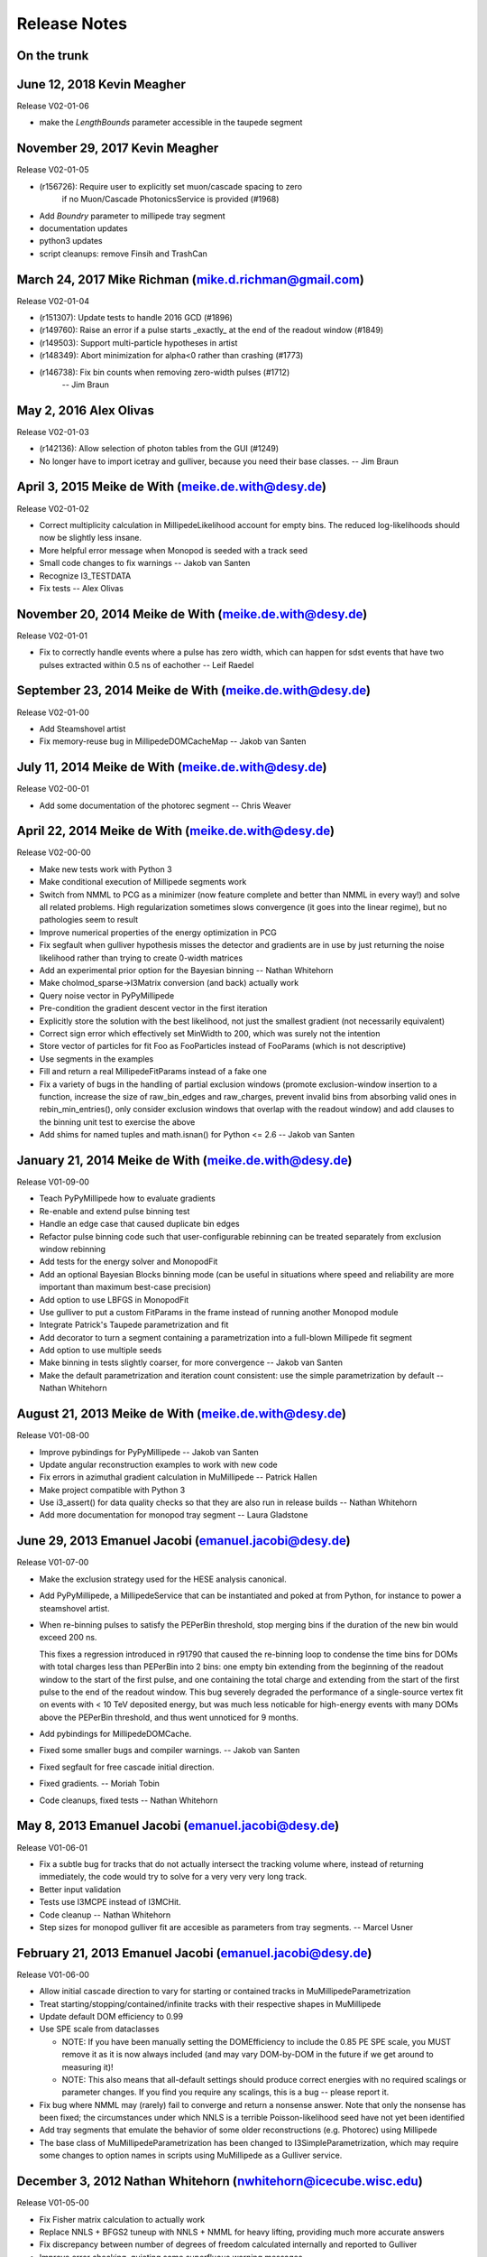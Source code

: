 .. $Id: RELEASE_NOTES 131045 2015-04-03 19:20:35Z meike.dewith $
.. $Author: meike.dewith $
.. $Date: 2015-04-03 15:20:35 -0400 (Fri, 03 Apr 2015) $

Release Notes
=============

On the trunk
------------

June 12, 2018 Kevin Meagher
---------------------------
Release V02-01-06

* make the `LengthBounds` parameter accessible in the taupede segment

November 29, 2017 Kevin Meagher
-------------------------------
Release V02-01-05

* (r156726): Require user to explicitly set muon/cascade spacing to zero
             if no Muon/Cascade PhotonicsService is provided (#1968)
* Add `Boundry` parameter to millipede tray segment	     
* documentation updates	     
* python3 updates
* script cleanups: remove Finsih and TrashCan



March 24, 2017 Mike Richman (mike.d.richman@gmail.com)
--------------------------------------------------------------------
Release V02-01-04

* (r151307): Update tests to handle 2016 GCD (#1896)
* (r149760): Raise an error if a pulse starts _exactly_ at the end of the readout window (#1849)
* (r149503): Support multi-particle hypotheses in artist
* (r148349): Abort minimization for alpha<0 rather than crashing (#1773)
* (r146738): Fix bin counts when removing zero-width pulses (#1712)
   -- Jim Braun

May 2, 2016 Alex Olivas
--------------------------------------------------------------------
Release V02-01-03

* (r142136): Allow selection of photon tables from the GUI (#1249)
* No longer have to import icetray and gulliver,
  because you need their base classes.
  -- Jim Braun

April 3, 2015 Meike de With (meike.de.with@desy.de)
--------------------------------------------------------------------
Release V02-01-02

- Correct multiplicity calculation in MillipedeLikelihood account for empty
  bins. The reduced log-likelihoods should now be slightly less insane.
- More helpful error message when Monopod is seeded with a track seed
- Small code changes to fix warnings
  -- Jakob van Santen

- Recognize I3_TESTDATA
- Fix tests
  -- Alex Olivas


November 20, 2014 Meike de With (meike.de.with@desy.de)
--------------------------------------------------------------------
Release V02-01-01

- Fix to correctly handle events where a pulse has zero width, which
  can happen for sdst events that have two pulses extracted within
  0.5 ns of eachother
  -- Leif Raedel


September 23, 2014 Meike de With (meike.de.with@desy.de)
--------------------------------------------------------------------
Release V02-01-00

- Add Steamshovel artist
- Fix memory-reuse bug in MillipedeDOMCacheMap
  -- Jakob van Santen


July 11, 2014 Meike de With (meike.de.with@desy.de)
--------------------------------------------------------------------
Release V02-00-01

- Add some documentation of the photorec segment
  -- Chris Weaver


April 22, 2014 Meike de With (meike.de.with@desy.de)
--------------------------------------------------------------------
Release V02-00-00

- Make new tests work with Python 3 
- Make conditional execution of Millipede segments work
- Switch from NMML to PCG as a minimizer (now feature complete and
  better than NMML in every way!) and solve all related problems. 
  High regularization sometimes slows convergence (it goes into the
  linear regime), but no pathologies seem to result
- Improve numerical properties of the energy optimization in PCG
- Fix segfault when gulliver hypothesis misses the detector and
  gradients are in use by just returning the noise likelihood rather
  than trying to create 0-width matrices
- Add an experimental prior option for the Bayesian binning
  -- Nathan Whitehorn 

- Make cholmod_sparse->I3Matrix conversion (and back) actually work 
- Query noise vector in PyPyMillipede 
- Pre-condition the gradient descent vector in the first iteration 
- Explicitly store the solution with the best likelihood, not just 
  the smallest gradient (not necessarily equivalent) 
- Correct sign error which effectively set MinWidth to 200, which
  was surely not the intention
- Store vector of particles for fit Foo as FooParticles instead of
  FooParams (which is not descriptive)
- Use segments in the examples
- Fill and return a real MillipedeFitParams instead of a fake one
- Fix a variety of bugs in the handling of partial exclusion windows
  (promote exclusion-window insertion to a function, increase the
  size of raw_bin_edges and raw_charges, prevent invalid bins from
  absorbing valid ones in rebin_min_entries(), only consider exclusion
  windows that overlap with the readout window) and add clauses to the
  binning unit test to exercise the above
- Add shims for named tuples and math.isnan() for Python <= 2.6
  -- Jakob van Santen 


January 21, 2014 Meike de With (meike.de.with@desy.de)
--------------------------------------------------------------------
Release V01-09-00

- Teach PyPyMillipede how to evaluate gradients
- Re-enable and extend pulse binning test
- Handle an edge case that caused duplicate bin edges
- Refactor pulse binning code such that user-configurable rebinning
  can be treated separately from exclusion window rebinning
- Add tests for the energy solver and MonopodFit
- Add an optional Bayesian Blocks binning mode (can be useful in 
  situations where speed and reliability are more important than
  maximum best-case precision)
- Add option to use LBFGS in MonopodFit
- Use gulliver to put a custom FitParams in the frame instead of 
  running another Monopod module
- Integrate Patrick's Taupede parametrization and fit
- Add decorator to turn a segment containing a parametrization into
  a full-blown Millipede fit segment
- Add option to use multiple seeds
- Make binning in tests slightly coarser, for more convergence 
  -- Jakob van Santen

- Make the default parametrization and iteration count consistent:
  use the simple parametrization by default
  -- Nathan Whitehorn


August 21, 2013 Meike de With (meike.de.with@desy.de)
--------------------------------------------------------------------
Release V01-08-00

- Improve pybindings for PyPyMillipede
  -- Jakob van Santen

- Update angular reconstruction examples to work with new code
- Fix errors in azimuthal gradient calculation in MuMillipede
  -- Patrick Hallen

- Make project compatible with Python 3
- Use i3_assert() for data quality checks so that they are also run 
  in release builds
  -- Nathan Whitehorn

- Add more documentation for monopod tray segment
  -- Laura Gladstone


June 29, 2013 Emanuel Jacobi  (emanuel.jacobi@desy.de)
--------------------------------------------------------------------
Release V01-07-00

- Make the exclusion strategy used for the HESE analysis canonical.
- Add PyPyMillipede, a MillipedeService that can be instantiated
  and poked at from Python, for instance to power a steamshovel artist.
- When re-binning pulses to satisfy the PEPerBin threshold, stop merging
  bins if the duration of the new bin would exceed 200 ns.
  
  This fixes a regression introduced in r91790 that caused the re-binning
  loop to condense the time bins for DOMs with total charges less than
  PEPerBin into 2 bins: one empty bin extending from the beginning of
  the readout window to the start of the first pulse, and one containing
  the total charge and extending from the start of the first pulse to the
  end of the readout window. This bug severely degraded the performance
  of a single-source vertex fit on events with < 10 TeV deposited energy,
  but was much less noticable for high-energy events with many DOMs above
  the PEPerBin threshold, and thus went unnoticed for 9 months.
- Add pybindings for MillipedeDOMCache.
- Fixed some smaller bugs and compiler warnings.
  -- Jakob van Santen

- Fixed segfault for free cascade initial direction.
- Fixed gradients.
  -- Moriah Tobin

- Code cleanups, fixed tests
  -- Nathan Whitehorn


May 8, 2013  Emanuel Jacobi  (emanuel.jacobi@desy.de)
--------------------------------------------------------------------
Release V01-06-01

- Fix a subtle bug for tracks that do not actually intersect the tracking
  volume where, instead of returning immediately, the code would try to
  solve for a very very very long track.
- Better input validation
- Tests use I3MCPE instead of I3MCHit.
- Code cleanup
  -- Nathan Whitehorn

- Step sizes for monopod gulliver fit are accesible as parameters
  from tray segments.
  -- Marcel Usner


February 21, 2013 Emanuel Jacobi  (emanuel.jacobi@desy.de)
--------------------------------------------------------------------
Release V01-06-00

- Allow initial cascade direction to vary for starting or contained tracks
  in MuMillipedeParametrization
- Treat starting/stopping/contained/infinite tracks with their respective
  shapes in MuMillipede
- Update default DOM efficiency to 0.99
- Use SPE scale from dataclasses

  * NOTE: If you have been manually setting the DOMEfficiency to include the 0.85
    PE SPE scale, you MUST remove it as it is now always included (and
    may vary DOM-by-DOM in the future if we get around to measuring it)!
  * NOTE: This also means that all-default settings should produce correct
    energies with no required scalings or parameter changes. If you find
    you require any scalings, this is a bug -- please report it.

- Fix bug where NMML may (rarely) fail to converge and return a nonsense
  answer. Note that only the nonsense has been fixed; the circumstances under
  which NNLS is a terrible Poisson-likelihood seed have not yet been identified
- Add tray segments that emulate the behavior of some older reconstructions
  (e.g. Photorec) using Millipede
- The base class of MuMillipedeParametrization has been changed to
  I3SimpleParametrization, which may require some changes to option names
  in scripts using MuMillipede as a Gulliver service.


December 3, 2012 Nathan Whitehorn (nwhitehorn@icecube.wisc.edu)
--------------------------------------------------------------------
Release V01-05-00

- Fix Fisher matrix calculation to actually work
- Replace NNLS + BFGS2 tuneup with NNLS + NMML for heavy lifting, providing
  much more accurate answers
- Fix discrepancy between number of degrees of freedom calculated internally
  and reported to Gulliver
- Improve error checking, quieting some superfluous warning messages
- Require time window presence in frame for estimating readout window length
- Add regularization support back after updates to solve maximum likelihood
  explicitly
- Fix infinite loop possible in certain rare circumstances: convergence is
  now fully deterministic

September 26, 2012 Emanuel Jacobi  (emanuel.jacobi@desy.de)
--------------------------------------------------------------------
Release V01-04-01

- Make Monopod instantly return for failed seeds.
- Support new I3FrameObject: I3Matrix they constructible from
  numpy arrays via the array protocol.
- Fully implement Fisher-matrix calculation for energy solutions
  in a new stand-alone module
  -- Jakob van Santen

- Fix for calculating time ranges from event headers
- Instead of taking the calibration errata, saturation errata, an
  bad DOMs list as separate argument, take a single vector of
  lists-of-things-to-exclude.
- Add option to use time window ranges as meant or to totally exclude DOMs
  appearing in the lists.
- Define 1-cableShadow as DOM efficiency
  -- Nathan Whitehorn


September 11, 2012 Emanuel Jacobi  (emanuel.jacobi@desy.de)
--------------------------------------------------------------------
Release V01-04-00

- Merged with fortinbras branch new features include:

  * Support for masking out arbitrary time windows, e.g. clipped
    bits of the FADC.
  * Gradients will now pass through I3EventLogLikelihoodCombiner.
  * MillipedeFitParams::logl_ratio, the logarithm of the ratio of
    the best-fit likelihood to the maximum possible likelihood given
    the data. Unlike rlogl, this should be chi2-distributed even with
    small counts.
  * Pretty-printing for MillipedeFitParams.

- Get the range of possible pulse times explicitly rather than relying
  directly on I3EventHeader. The fallbacks to the trigger window and range
  of pulse times are now hidden inside of MillipedeBase. Note that because
  I3TimeWindow is not actually a frame object in the current dataclasses
  release, the fallback will *always* be taken for now.
  -- Jakob van Santen
- Allow importing millipede to work even if the debugger's dependencies
  aren't satisfied.
- Fix various mismerges and style errors
- Provide a fallback for adding infinite exclusion windows for event
  with old-style calibration errata
- Rewrite UpdateData() from scratch to properly handle exclusion windows.
- Initialize logl_ratio properly.
- Restore ability to skip unhit DOMs.
- Totally ignore DOMs with no valid time windows (Bug reported by Tom Feusels)
- For tracks that did not intersect the volume (i.e. tracks with no segments)
  do not try to treat the root track as a segment but fail gracefully.
- Various bugfixes
  -- Nathan Whitehorn

August 04, 2012, Emanuel Jacobi  (emanuel.jacobi@desy.de)
--------------------------------------------------------------------
Release V01-03-00

- Support for LLH Gradients
- Better protection against negative energies in the 
  calculation of energy losses
- Add sanity checks on the input pulse stream
- Smoother handling of the case of zero sources
- Test the maximum likelihoods in the pymillipede test to be maximal
- Remove SingleEnergyGradient
- Deactivate muon and shower regularization
  -- Nathan Whitehorn
- Allow parameterization of starting tracks in MuMillipede 
  -- Claudio Kopper
- Optionally use a slant depth binning
  -- Tom Feusels


June 25, 2012, Emanuel Jacobi  (emanuel.jacobi@desy.de)
--------------------------------------------------------------------
Release V01-02-00

- Fix PhotonsPerBin = 0, which had ended up turning on amplitudes-only
  mode at some point and would otherwise have relied on memory corruption
  to function.
- Work around broken GCD files in IC86 processing
- Remove dependency on photonics
- Refactor code to reduce code duplication.
  Note that this changes the options and default behavior of Monopod,
  which now uses PhotonsPerBin=5 as a default.
- Update example scripts to new photonics-service API
- Add Multidimensional maximum likelihood.
- Compute the negative log likelihood from the beginning.
  -- Nathan Whitehorn

- Add a debugging callback to PyMillipede
- Re-jigger pulse-binning loop so that bins no longer absorb long runs of
  zero charge. A zero-charge bin will now be added if the gap between two
  pulses is more than 10 bin widths.
- Remove reference to I3ConverterFactory
  -- Jakob van Santen

- Make using unhit DOMs optional, default behaviour should stay unchanged.
  -- Tom Feusels


March 6, 2012, Emanuel Jacobi  (emanuel.jacobi@desy.de)
--------------------------------------------------------------------
Release V01-01-00

- Make the tolerance in SolveNoisyPoisson settable, and set it to a sanely
  small value. This signficantly improves performance on low-energy,
  noise-dominated events where the first-order solution is off by an order
  of magnitude or more.
- Make ``cableShadow_`` settable in Monopod
  -- Jakob van Santen
- Fix unit tests
  -- Nathan Whitehorn


February 7, 2012, Emanuel Jacobi  (emanuel.jacobi@desy.de)
--------------------------------------------------------------------
Release V01-00-00
- Initial Release

  copied from sandbox/nwhitehorn/millipede
